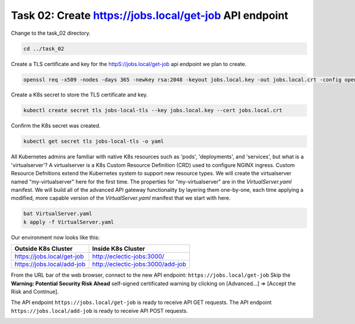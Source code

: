 Task 02: Create https://jobs.local/get-job API endpoint
=======================================================

Change to the task_02 directory.

.. code-block:: bash

   cd ../task_02

Create a TLS certificate and key for the httpS://jobs.local/get-job api endpoint we plan to create.

.. code-block:: bash

   openssl req -x509 -nodes -days 365 -newkey rsa:2048 -keyout jobs.local.key -out jobs.local.crt -config openssl.cnf -extensions req_ext

.. image:: images/01_openssl.jpg
  :scale: 50%

Create a K8s secret to store the TLS certificate and key.

.. code-block:: bash

   kubectl create secret tls jobs-local-tls --key jobs.local.key --cert jobs.local.crt

.. image:: images/02_create_secret.jpg
  :scale: 50%

Confirm the K8s secret was created.

.. code-block:: bash

   kubectl get secret tls jobs-local-tls -o yaml

.. image:: images/03_get_secret.jpg
  :scale: 50%

All Kubernetes admins are familiar with native K8s resources such as 'pods', 'deployments', and 'services', but what is a 'virtualserver'? A virtualserver is a K8s Custom Resource Definition (CRD) used to configure NGINX ingress. Custom Resource Defnitions extend the Kubernetes system to support new resource types. We will create the virtualserver named "my-virtualserver" here for the first time. The properties for "my-virtualserver" are in the `VirtualServer.yaml` manifest. We will build all of the advanced API gateway functionality by layering them one-by-one, each time applying a modified, more capable version of the `VirtualServer.yaml` manifest that we start with here. 

.. code-block:: bash

   bat VirtualServer.yaml
   k apply -f VirtualServer.yaml

Our environment now looks like this:

.. table::
   :class: custom-table

   +----------------------------+----------------------------------+
   | Outside K8s Cluster        | Inside K8s Cluster               |
   +============================+==================================+
   | https://jobs.local/get-job | http://eclectic-jobs:3000/       |
   +----------------------------+----------------------------------+
   | https://jobs.local/add-job | http://eclectic-jobs:3000/add-job|
   +----------------------------+----------------------------------+

From the URL bar of the web browser, connect to the new API endpoint: ``https://jobs.local/get-job``
Skip the **Warning: Potential Security Risk Ahead** self-signed certificated warning by clicking on [Advanced...] => [Accept the Risk and Continue].

.. image:: images/04_tls_warning.jpg
  :scale: 50%

The API endpoint ``https://jobs.local/get-job`` is ready to receive API GET requests.
The API endpoint ``https://jobs.local/add-job`` is ready to receive API POST requests.

.. image:: images/05_tls_jobs_local_get_job.jpg
  :scale: 50%
